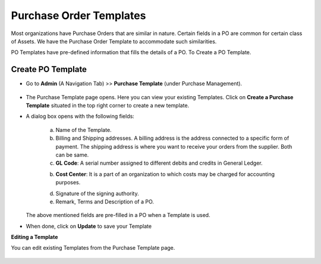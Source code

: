 ************************
Purchase Order Templates
************************

Most organizations have Purchase Orders that are similar in nature. Certain fields in a PO are common for certain class of Assets. 
We have the Purchase Order Template to accommodate such similarities. 

PO Templates have pre-defined information that fills the details of a PO. To Create a PO Template.

Create PO Template
==================

- Go to **Admin** (A Navigation Tab) >> **Purchase Template** (under Purchase Management).

.. _pur-temp-1:
.. figure:: https://s3-ap-southeast-1.amazonaws.com/flotomate-resources/purchase-management/PUR-TEMP-1.png
    :align: center
    :alt: figure 1

- The Purchase Template page opens. Here you can view your existing Templates. Click on **Create a Purchase Template** situated in the 
  top right corner to create a new template. 

- A dialog box opens with the following fields:

    .. _pur-temp-2:
    .. figure:: https://s3-ap-southeast-1.amazonaws.com/flotomate-resources/purchase-management/PUR-TEMP-2.png
        :align: center
        :alt: figure 2

    a. Name of the Template.

    b. Billing and Shipping addresses. A billing address is the address connected to a specific form of payment.
       The shipping address is where you want to receive your orders from the supplier. Both can be same.

    c. **GL Code**: A serial number assigned to different debits and credits in General Ledger.

    b. **Cost Center**:  It is a part of an organization to which costs may be charged for accounting purposes.

    d. Signature of the signing authority.

    e. Remark, Terms and Description of a PO.

  The above mentioned fields are pre-filled in a PO when a Template is used. 

- When done, click on **Update** to save your Template

**Editing a Template**

You can edit existing Templates from the Purchase Template page. 

.. _pur-temp-3:
.. figure:: https://s3-ap-southeast-1.amazonaws.com/flotomate-resources/purchase-management/PUR-TEMP-3.png
    :align: center
    :alt: figure 3
